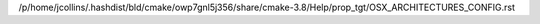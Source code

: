 /p/home/jcollins/.hashdist/bld/cmake/owp7gnl5j356/share/cmake-3.8/Help/prop_tgt/OSX_ARCHITECTURES_CONFIG.rst